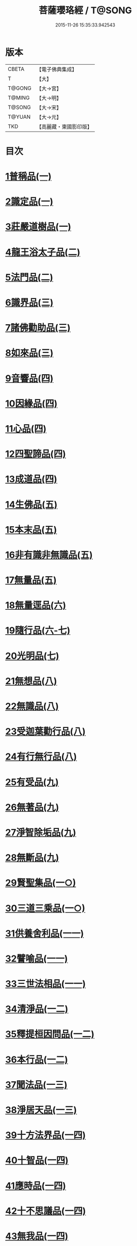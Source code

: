 #+TITLE: 菩薩瓔珞經 / T@SONG
#+DATE: 2015-11-26 15:35:33.942543
* 版本
 |     CBETA|【電子佛典集成】|
 |         T|【大】     |
 |    T@GONG|【大→宮】   |
 |    T@MING|【大→明】   |
 |    T@SONG|【大→宋】   |
 |    T@YUAN|【大→元】   |
 |       TKD|【高麗藏・東國影印版】|

* 目次
* [[file:KR6i0294_001.txt::001-0001a6][1普稱品(一)]]
* [[file:KR6i0294_001.txt::0003c27][2識定品(一)]]
* [[file:KR6i0294_001.txt::0005b12][3莊嚴道樹品(一)]]
* [[file:KR6i0294_002.txt::002-0009a26][4龍王浴太子品(二)]]
* [[file:KR6i0294_002.txt::0015c11][5法門品(二)]]
* [[file:KR6i0294_003.txt::003-0021c5][6識界品(三)]]
* [[file:KR6i0294_003.txt::0028b9][7諸佛勸助品(三)]]
* [[file:KR6i0294_003.txt::0031b15][8如來品(三)]]
* [[file:KR6i0294_004.txt::004-0033a22][9音響品(四)]]
* [[file:KR6i0294_004.txt::0037a14][10因緣品(四)]]
* [[file:KR6i0294_004.txt::0038b2][11心品(四)]]
* [[file:KR6i0294_004.txt::0038c23][12四聖諦品(四)]]
* [[file:KR6i0294_004.txt::0039b18][13成道品(四)]]
* [[file:KR6i0294_005.txt::005-0040c26][14生佛品(五)]]
* [[file:KR6i0294_005.txt::0041c11][15本末品(五)]]
* [[file:KR6i0294_005.txt::0042b20][16非有識非無識品(五)]]
* [[file:KR6i0294_005.txt::0044a8][17無量品(五)]]
* [[file:KR6i0294_006.txt::006-0049a5][18無量逕品(六)]]
* [[file:KR6i0294_006.txt::0054c18][19隨行品(六-七)]]
* [[file:KR6i0294_007.txt::0069c10][20光明品(七)]]
* [[file:KR6i0294_007.txt::0071a20][21無想品(八)]]
* [[file:KR6i0294_008.txt::008-0072c5][22無識品(八)]]
* [[file:KR6i0294_008.txt::0075a9][23受迦葉勸行品(八)]]
* [[file:KR6i0294_008.txt::0076a7][24有行無行品(八)]]
* [[file:KR6i0294_009.txt::009-0080a5][25有受品(九)]]
* [[file:KR6i0294_009.txt::0080b11][26無著品(九)]]
* [[file:KR6i0294_009.txt::0083c17][27淨智除垢品(九)]]
* [[file:KR6i0294_009.txt::0085c21][28無斷品(九)]]
* [[file:KR6i0294_010.txt::010-0087b13][29賢聖集品(一○)]]
* [[file:KR6i0294_010.txt::0090c14][30三道三乘品(一○)]]
* [[file:KR6i0294_011.txt::011-0095a22][31供養舍利品(一一)]]
* [[file:KR6i0294_011.txt::0097c26][32譬喻品(一一)]]
* [[file:KR6i0294_011.txt::0099a18][33三世法相品(一一)]]
* [[file:KR6i0294_012.txt::012-0102c28][34清淨品(一二)]]
* [[file:KR6i0294_012.txt::0105c12][35釋提桓因問品(一二)]]
* [[file:KR6i0294_012.txt::0107b11][36本行品(一二)]]
* [[file:KR6i0294_013.txt::013-0108c16][37聞法品(一三)]]
* [[file:KR6i0294_013.txt::0109a28][38淨居天品(一三)]]
* [[file:KR6i0294_014.txt::014-0116c7][39十方法界品(一四)]]
* [[file:KR6i0294_014.txt::0119c5][40十智品(一四)]]
* [[file:KR6i0294_014.txt::0120b2][41應時品(一四)]]
* [[file:KR6i0294_014.txt::0120c28][42十不思議品(一四)]]
* [[file:KR6i0294_014.txt::0121b25][43無我品(一四)]]
* [[file:KR6i0294_014.txt::0122a24][44等乘品(一四)]]
* [[file:KR6i0294_014.txt::0124b6][45三界品(一四)]]
* 卷
** [[file:KR6i0294_001.txt][菩薩瓔珞經 1]]
** [[file:KR6i0294_002.txt][菩薩瓔珞經 2]]
** [[file:KR6i0294_003.txt][菩薩瓔珞經 3]]
** [[file:KR6i0294_004.txt][菩薩瓔珞經 4]]
** [[file:KR6i0294_005.txt][菩薩瓔珞經 5]]
** [[file:KR6i0294_006.txt][菩薩瓔珞經 6]]
** [[file:KR6i0294_007.txt][菩薩瓔珞經 7]]
** [[file:KR6i0294_008.txt][菩薩瓔珞經 8]]
** [[file:KR6i0294_009.txt][菩薩瓔珞經 9]]
** [[file:KR6i0294_010.txt][菩薩瓔珞經 10]]
** [[file:KR6i0294_011.txt][菩薩瓔珞經 11]]
** [[file:KR6i0294_012.txt][菩薩瓔珞經 12]]
** [[file:KR6i0294_013.txt][菩薩瓔珞經 13]]
** [[file:KR6i0294_014.txt][菩薩瓔珞經 14]]
